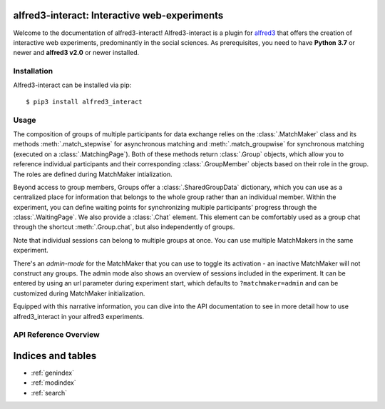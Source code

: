 alfred3-interact: Interactive web-experiments
==============================================

Welcome to the documentation of alfred3-interact! Alfred3-interact
is a plugin for alfred3_ that offers the creation of interactive web 
experiments, predominantly in the social sciences. 
As prerequisites, you need to have **Python 3.7** or newer 
and **alfred3 v2.0** or newer installed.

.. _alfred3: https://github.com/ctreffe/alfred


Installation
--------------

Alfred3-interact can be installed via pip::

    $ pip3 install alfred3_interact


Usage
-------

The composition of groups of multiple participants for data exchange
relies on the :class:`.MatchMaker` class and its methods 
:meth:`.match_stepwise` for asynchronous matching and 
:meth:`.match_groupwise` for synchronous matching 
(executed on a :class:`.MatchingPage`). Both of these methods
return :class:`.Group` objects, which allow you to reference individual
participants and their corresponding :class:`.GroupMember` objects based
on their role in the group. The roles are defined during MatchMaker 
intialization. 

Beyond access to group members, Groups offer a :class:`.SharedGroupData` 
dictionary, which you can use as a centralized place for information that 
belongs to the whole group rather than an individual member.
Within the experiment, you can define waiting points for synchronizing
multiple participants' progress through the :class:`.WaitingPage`.
We also provide a :class:`.Chat` element. This element can be comfortably 
used as a group chat through the shortcut :meth:`.Group.chat`, but also
independently of groups. 

Note that individual sessions can belong to multiple groups at once. 
You can use multiple MatchMakers in the same experiment.

There's an *admin-mode* for the MatchMaker that you can use to toggle
its activation - an inactive MatchMaker will not construct any groups.
The admin mode also shows an overview of sessions included in the 
experiment. It can be entered by using an url parameter during experiment
start, which defaults to ``?matchmaker=admin`` and can be customized 
during MatchMaker initialization.

Equipped with this narrative information, you can dive into the API
documentation to see in more detail how to use alfred3_interact in your alfred3
experiments.

API Reference Overview
-----------------------

.. autosummary::
   :toctree: generated
   :caption: API Reference
   :recursive:
   :nosignatures:

   ~alfred3_interact.match.MatchMaker
   ~alfred3_interact.group.Group
   ~alfred3_interact.member.GroupMember
   ~alfred3_interact.data.SharedGroupData
   ~alfred3_interact.page.MatchingPage
   ~alfred3_interact.page.WaitingPage
   ~alfred3_interact.element.Chat

Indices and tables
==================

* :ref:`genindex`
* :ref:`modindex`
* :ref:`search`
